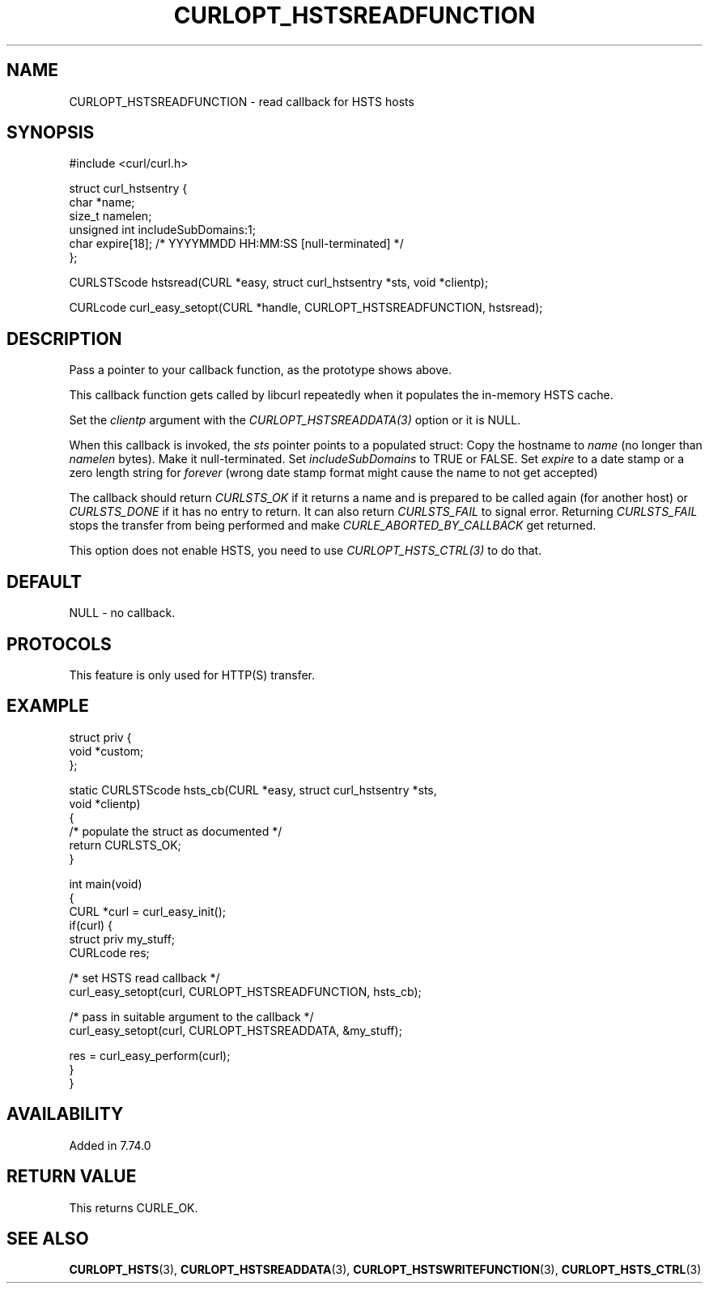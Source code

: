 .\" generated by cd2nroff 0.1 from CURLOPT_HSTSREADFUNCTION.md
.TH CURLOPT_HSTSREADFUNCTION 3 "November 25 2024" libcurl
.SH NAME
CURLOPT_HSTSREADFUNCTION \- read callback for HSTS hosts
.SH SYNOPSIS
.nf
#include <curl/curl.h>

struct curl_hstsentry {
  char *name;
  size_t namelen;
  unsigned int includeSubDomains:1;
  char expire[18]; /* YYYYMMDD HH:MM:SS [null-terminated] */
};

CURLSTScode hstsread(CURL *easy, struct curl_hstsentry *sts, void *clientp);

CURLcode curl_easy_setopt(CURL *handle, CURLOPT_HSTSREADFUNCTION, hstsread);
.fi
.SH DESCRIPTION
Pass a pointer to your callback function, as the prototype shows above.

This callback function gets called by libcurl repeatedly when it populates the
in\-memory HSTS cache.

Set the \fIclientp\fP argument with the \fICURLOPT_HSTSREADDATA(3)\fP option
or it is NULL.

When this callback is invoked, the \fIsts\fP pointer points to a populated
struct: Copy the hostname to \fIname\fP (no longer than \fInamelen\fP
bytes). Make it null\-terminated. Set \fIincludeSubDomains\fP to TRUE or
FALSE. Set \fIexpire\fP to a date stamp or a zero length string for \fIforever\fP
(wrong date stamp format might cause the name to not get accepted)

The callback should return \fICURLSTS_OK\fP if it returns a name and is
prepared to be called again (for another host) or \fICURLSTS_DONE\fP if it has
no entry to return. It can also return \fICURLSTS_FAIL\fP to signal
error. Returning \fICURLSTS_FAIL\fP stops the transfer from being performed
and make \fICURLE_ABORTED_BY_CALLBACK\fP get returned.

This option does not enable HSTS, you need to use \fICURLOPT_HSTS_CTRL(3)\fP to
do that.
.SH DEFAULT
NULL \- no callback.
.SH PROTOCOLS
This feature is only used for HTTP(S) transfer.
.SH EXAMPLE
.nf
struct priv {
  void *custom;
};

static CURLSTScode hsts_cb(CURL *easy, struct curl_hstsentry *sts,
                           void *clientp)
{
  /* populate the struct as documented */
  return CURLSTS_OK;
}

int main(void)
{
  CURL *curl = curl_easy_init();
  if(curl) {
    struct priv my_stuff;
    CURLcode res;

    /* set HSTS read callback */
    curl_easy_setopt(curl, CURLOPT_HSTSREADFUNCTION, hsts_cb);

    /* pass in suitable argument to the callback */
    curl_easy_setopt(curl, CURLOPT_HSTSREADDATA, &my_stuff);

    res = curl_easy_perform(curl);
  }
}
.fi
.SH AVAILABILITY
Added in 7.74.0
.SH RETURN VALUE
This returns CURLE_OK.
.SH SEE ALSO
.BR CURLOPT_HSTS (3),
.BR CURLOPT_HSTSREADDATA (3),
.BR CURLOPT_HSTSWRITEFUNCTION (3),
.BR CURLOPT_HSTS_CTRL (3)
